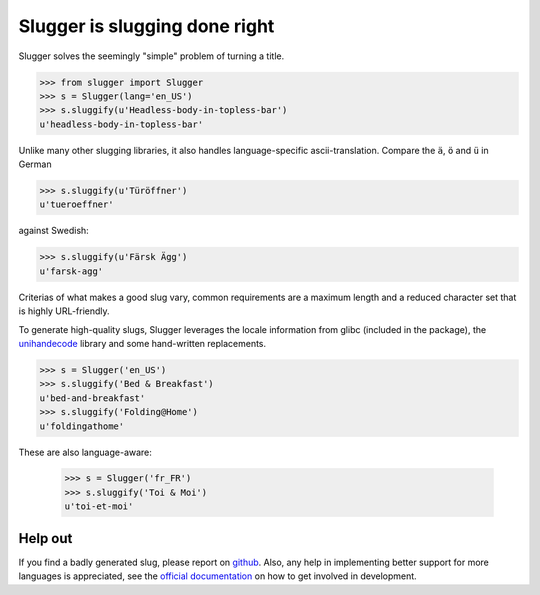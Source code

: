 Slugger is slugging done right
==============================

Slugger solves the seemingly "simple" problem of turning a title.

.. code-block:: pycon

   >>> from slugger import Slugger
   >>> s = Slugger(lang='en_US')
   >>> s.sluggify(u'Headless-body-in-topless-bar')
   u'headless-body-in-topless-bar'

Unlike many other slugging libraries, it also handles language-specific
ascii-translation. Compare the ``ä``, ``ö`` and ``ü`` in German

.. code-block:: pycon

   >>> s.sluggify(u'Türöffner')
   u'tueroeffner'

against Swedish:

.. code-block:: pycon

   >>> s.sluggify(u'Färsk Ägg')
   u'farsk-agg'


Criterias of what makes a good slug vary, common requirements are a maximum
length and a reduced character set that is highly URL-friendly.

To generate high-quality slugs, Slugger leverages the locale information from
glibc (included in the package), the `unihandecode
<https://pypi.python.org/pypi/Unihandecode>`_ library and some hand-written
replacements.

.. code-block:: pycon

   >>> s = Slugger('en_US')
   >>> s.sluggify('Bed & Breakfast')
   u'bed-and-breakfast'
   >>> s.sluggify('Folding@Home')
   u'foldingathome'

These are also language-aware:

   >>> s = Slugger('fr_FR')
   >>> s.sluggify('Toi & Moi')
   u'toi-et-moi'


Help out
--------

If you find a badly generated slug, please report on `github
<https://github.com/mbr/slugger>`_. Also, any help in implementing better
support for more languages is appreciated, see the `official documentation
<http://pythonhosted.org/slugger>`_ on how to get involved in development.

